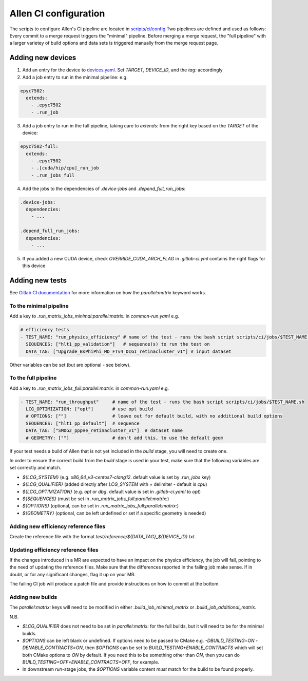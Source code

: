 Allen CI configuration
==========================

The scripts to configure Allen's CI pipeline are located in `scripts/ci/config <https://gitlab.cern.ch/lhcb/Allen/-/tree/master/scripts/ci/config>`_
Two pipelines are defined and used as follows: Every commit to a merge request triggers the "minimal" pipeline. Before merging a merge request, the "full pipeline" with a larger varietey of build options and data sets is triggered manually from the merge request page.

Adding new devices
^^^^^^^^^^^^^^^^^^^^^^^^
1. Add an entry for the device to `devices.yaml <https://gitlab.cern.ch/lhcb/Allen/-/blob/master/scripts/ci/config/devices.yaml>`_. Set `TARGET`, `DEVICE_ID`, and the `tag:` accordingly

2. Add a job entry to run in the minimal pipeline: e.g.

.. code-block:: yaml

  epyc7502:
    extends:
      - .epyc7502
      - .run_job

3. Add a job entry to run in the full pipeline, taking care to `extends:` from the right key based on the `TARGET` of the device:

.. code-block:: yaml

  epyc7502-full:
    extends:
      - .epyc7502
      - .[cuda/hip/cpu]_run_job
      - .run_jobs_full

4. Add the jobs to the dependencies of `.device-jobs` and `.depend_full_run_jobs`:

.. code-block:: yaml

  .device-jobs:
    dependencies:
      - ...

  .depend_full_run_jobs:
    dependencies:
      - ...

5. If you added a new CUDA device, check `OVERRIDE_CUDA_ARCH_FLAG` in `.gitlab-ci.yml` contains the right flags for this device

Adding new tests
^^^^^^^^^^^^^^^^^^^^^^^^
See `Gitlab CI documentation <https://docs.gitlab.com/ee/ci/yaml>`_ for more information on how the `parallel:matrix` keyword works.

To the minimal pipeline
-------------------------
Add a key to `.run_matrix_jobs_minimal:parallel:matrix:` in `common-run.yaml` e.g.

.. code-block:: yaml

      # efficiency tests
      - TEST_NAME: "run_physics_efficiency" # name of the test - runs the bash script scripts/ci/jobs/$TEST_NAME.sh
        SEQUENCES: ["hlt1_pp_validation"]   # sequence(s) to run the test on
        DATA_TAG: ["Upgrade_BsPhiPhi_MD_FTv4_DIGI_retinacluster_v1"] # input dataset

Other variables can be set (but are optional - see below).

To the full pipeline
-----------------------
Add a key to `.run_matrix_jobs_full:parallel:matrix:` in `common-run.yaml` e.g.

.. code-block:: yaml

      - TEST_NAME: "run_throughput"     # name of the test - runs the bash script scripts/ci/jobs/$TEST_NAME.sh
        LCG_OPTIMIZATION: ["opt"]       # use opt build
        # OPTIONS: [""]                 # leave out for default build, with no additional build options
        SEQUENCES: ["hlt1_pp_default"]  # sequence
        DATA_TAG: ["SMOG2_pppHe_retinacluster_v1"]  # dataset name
        # GEOMETRY: [""]                # don't add this, to use the default geom

If your test needs a build of Allen that is not yet included in the `build` stage, you will need to create one.

In order to ensure the correct build from the `build` stage is used in your test, make sure that the following variables are set correctly and match.

* `${LCG_SYSTEM}` (e.g. `x86_64_v3-centos7-clang12`. default value is set by `.run_jobs` key)
* `${LCG_QUALIFIER}` (added directly after `LCG_SYSTEM` with `+` delimiter - default is `cpu`)
* `${LCG_OPTIMIZATION}` (e.g. `opt` or `dbg`. default value is set in `.gitlab-ci.yaml` to `opt`)
* `${SEQUENCES}` (must be set in `.run_matrix_jobs_full:parallel:matrix:`)
* `${OPTIONS}` (optional, can be set in `.run_matrix_jobs_full:parallel:matrix:`)
* `${GEOMETRY}` (optional, can be left undefined or set if a specific geometry is needed)

Adding new efficiency reference files
-----------------------------------------
Create the reference file with the format `test/reference/${DATA_TAG}_${DEVICE_ID}.txt`.

Updating efficiency reference files
-----------------------------------------
If the changes introduced in a MR are expected to have an impact on the physics efficiency, the job will fail, pointing to the need of updating the reference files.
Make sure that the differences reported in the failing job make sense.
If in doubt, or for any significant changes, flag it up on your MR.

The failing CI job will produce a patch file and provide instructions on how to commit at the bottom.

Adding new builds
---------------------
The `parallel:matrix:` keys will need to be modified in either `.build_job_minimal_matrix` or `.build_job_additional_matrix`.

N.B.

* `$LCG_QUALIFIER` does not need to be set in `parallel:matrix:` for the full builds, but it will need to be for the minimal builds.
* `$OPTIONS` can be left blank or undefined. If options need to be passed to CMake e.g. `-DBUILD_TESTING=ON -DENABLE_CONTRACTS=ON`, then `$OPTIONS` can be set to `BUILD_TESTING+ENABLE_CONTRACTS` which will set both CMake options to `ON` by default. If you need this to be something other than `ON`, then you can do `BUILD_TESTING=OFF+ENABLE_CONTRACTS=OFF`, for example.
* In downstream `run`-stage jobs, the `$OPTIONS` variable content *must* match for the build to be found properly.
